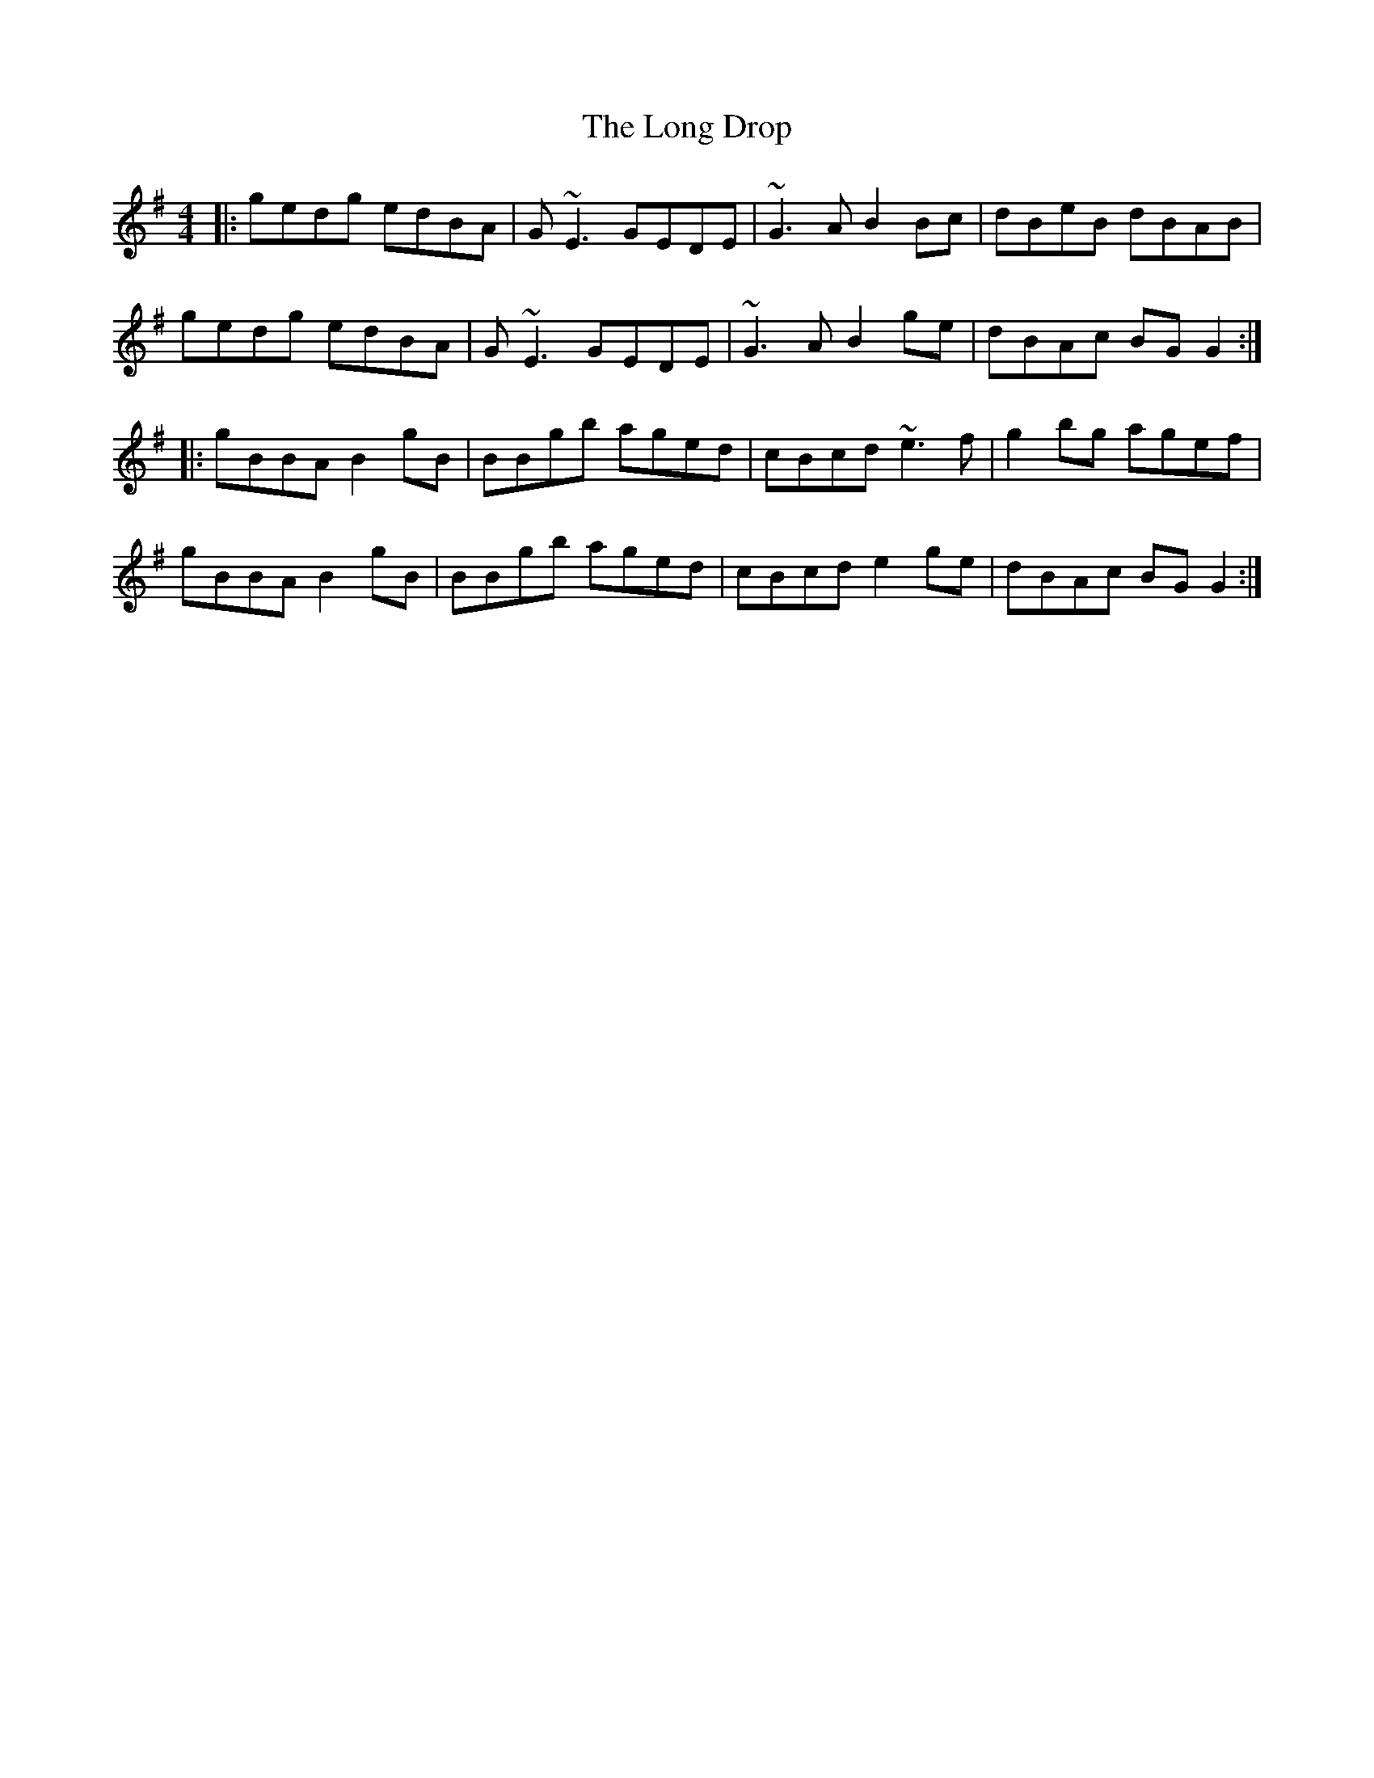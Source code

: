 X: 24071
T: Long Drop, The
R: reel
M: 4/4
K: Gmajor
|:gedg edBA|G~E3 GEDE|~G3A B2Bc|dBeB dBAB|
gedg edBA|G~E3 GEDE|~G3A B2 ge|dBAc BGG2:|
|:gBBA B2gB|BBgb aged|cBcd ~e3f|g2bg agef|
gBBA B2gB|BBgb aged|cBcd e2ge|dBAc BGG2:|

